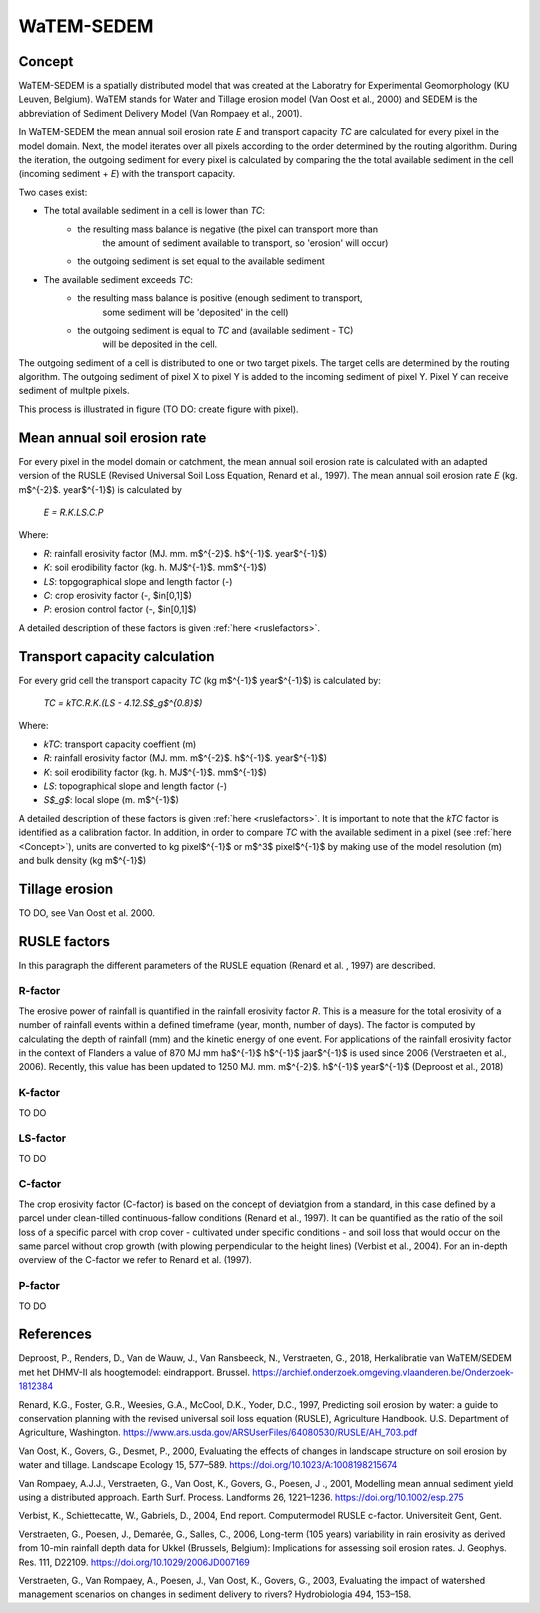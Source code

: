 ###########
WaTEM-SEDEM
###########

.. _Concept:

Concept
=======

WaTEM-SEDEM is a spatially distributed model that was created at the
Laboratry for Experimental Geomorphology (KU Leuven, Belgium). WaTEM stands
for  Water and Tillage erosion model (Van Oost et al., 2000) and SEDEM is
the abbreviation of Sediment Delivery Model (Van Rompaey et al., 2001).

In WaTEM-SEDEM the mean annual soil erosion rate *E* and transport capacity
*TC* are calculated for every pixel in the model domain. Next, the model
iterates over all pixels according to the order determined by the routing
algorithm. During the iteration, the outgoing sediment for every pixel is
calculated by comparing the the total available sediment in the cell
(incoming sediment + *E*) with the transport capacity.

Two cases exist:

- The total available sediment in a cell is lower than *TC*:
    - the resulting mass balance is negative (the pixel can transport more than
        the amount of sediment available to transport, so 'erosion' will occur)
    - the outgoing sediment is set equal to the available sediment
- The available sediment exceeds *TC*:
    - the resulting mass balance is positive (enough sediment to transport,
        some sediment will be 'deposited' in the cell)
    - the outgoing sediment is equal to *TC* and (available sediment - TC)
        will be deposited in the cell.

The outgoing sediment of a cell is distributed to one or two target pixels.
The target cells are determined by the routing algorithm. The outgoing
sediment of pixel X to pixel Y is added to the incoming sediment of pixel Y.
Pixel Y can receive sediment of multple pixels.

This process is illustrated in figure (TO DO: create figure with pixel).

.. _RUSLE:
Mean annual soil erosion rate
=============================

For every pixel in the model domain or catchment, the mean annual soil
erosion  rate is calculated with an adapted version of the RUSLE (Revised
Universal Soil Loss Equation, Renard et al., 1997). The mean annual soil
erosion rate *E* (kg. m$^{-2}$. year$^{-1}$) is calculated by

	*E = R.K.LS.C.P*

Where:

- *R*: rainfall erosivity factor (MJ. mm. m$^{-2}$. h$^{-1}$. year$^{-1}$)
- *K*: soil erodibility factor (kg. h. MJ$^{-1}$. mm$^{-1}$)
- *LS*: topgographical slope and length factor (-)
- *C*: crop erosivity factor (-, $\in[0,1]$)
- *P*: erosion control factor (-, $\in[0,1]$)

A detailed description of these factors is given :ref:`here <ruslefactors>`.


Transport capacity calculation
==============================

For every grid cell the transport capacity *TC* (kg m$^{-1}$ year$^{-1}$)
is calculated by:

	*TC = kTC.R.K.(LS - 4.12.S$_g$^{0.8}$)*

Where:

- *kTC*: transport capacity coeffient (m)
- *R*: rainfall erosivity factor (MJ. mm. m$^{-2}$. h$^{-1}$. year$^{-1}$)
- *K*: soil erodibility factor (kg. h. MJ$^{-1}$. mm$^{-1}$)
- *LS*: topographical slope and length factor (-)
- *S$_g$*: local slope (m. m$^{-1}$)

A detailed description of these factors is given :ref:`here <ruslefactors>`.
It is important to note that the *kTC* factor is identified as a calibration
factor. In addition, in order to compare *TC* with the available sediment in
a pixel (see :ref:`here <Concept>`), units are converted to kg pixel$^{-1}$
or m$^3$ pixel$^{-1}$ by making use of the model resolution (m) and bulk
density (kg m$^{-1}$)


Tillage erosion
===============

TO DO, see Van Oost et al. 2000.

.. _ruslefactors:

RUSLE factors
=============

In this paragraph the different parameters of the RUSLE equation (Renard et al.
, 1997) are described.

.. _rfactor:

R-factor
########
The erosive power of rainfall is quantified in the rainfall erosivity factor
*R*. This is a measure for the total erosivity of a number of rainfall
events within a defined timeframe (year, month, number of days). The factor
is computed by calculating the depth of rainfall (mm) and the kinetic energy
of one event. For applications of the rainfall erosivity factor in the
context of Flanders a value of 870 MJ mm  ha$^{-1}$  h$^{-1}$ jaar$^{-1}$ is
used since 2006 (Verstraeten et al., 2006). Recently, this value has been
updated to 1250 MJ. mm. m$^{-2}$. h$^{-1}$ year$^{-1}$ (Deproost et al., 2018)

.. _kfactor:

K-factor
########

TO DO

.. _lsfactor:

LS-factor
#########

TO DO

.. _cfactor:

C-factor
########

The crop erosivity factor (C-factor) is based on the concept of deviatgion
from a standard, in this case defined by a parcel under clean-tilled
continuous-fallow conditions (Renard et al., 1997). It can be quantified
as the ratio of the soil loss of a specific parcel with crop cover -
cultivated under specific conditions - and soil loss that would occur on the
same parcel without crop growth (with plowing perpendicular to the
height lines) (Verbist et al., 2004). For an in-depth overview of the
C-factor we refer to Renard et al. (1997).

.. _pfactor:

P-factor
########

TO DO


References
==========
Deproost, P., Renders, D., Van de Wauw, J., Van Ransbeeck, N.,
Verstraeten, G., 2018, Herkalibratie van WaTEM/SEDEM met het DHMV-II als
hoogtemodel: eindrapport. Brussel.  https://archief.onderzoek.omgeving.vlaanderen.be/Onderzoek-1812384

Renard, K.G., Foster, G.R., Weesies, G.A., McCool, D.K., Yoder, D.C.,
1997, Predicting soil erosion by water: a guide to conservation planning with
the revised universal soil loss equation (RUSLE), Agriculture Handbook. U.S.
Department of Agriculture, Washington.
https://www.ars.usda.gov/ARSUserFiles/64080530/RUSLE/AH_703.pdf

Van Oost, K., Govers, G., Desmet, P., 2000, Evaluating the effects of
changes in landscape structure on soil erosion by water and tillage.
Landscape Ecology 15, 577–589. https://doi.org/10.1023/A:1008198215674

Van Rompaey, A.J.J., Verstraeten, G., Van Oost, K., Govers, G., Poesen, J
., 2001, Modelling mean annual sediment yield using a distributed approach.
Earth Surf. Process. Landforms 26, 1221–1236. https://doi.org/10.1002/esp.275

Verbist, K., Schiettecatte, W., Gabriels, D., 2004, End report.
Computermodel RUSLE c-factor. Universiteit Gent, Gent.

Verstraeten, G., Poesen, J., Demarée, G., Salles, C., 2006, Long-term
(105 years) variability in rain erosivity as derived from 10-min rainfall
depth  data for Ukkel (Brussels, Belgium): Implications for assessing soil
erosion rates. J. Geophys. Res. 111, D22109. https://doi.org/10.1029/2006JD007169

Verstraeten, G., Van Rompaey, A., Poesen, J., Van Oost, K., Govers, G.,
2003, Evaluating the impact of watershed management scenarios on changes in
sediment delivery to rivers? Hydrobiologia 494, 153–158.

